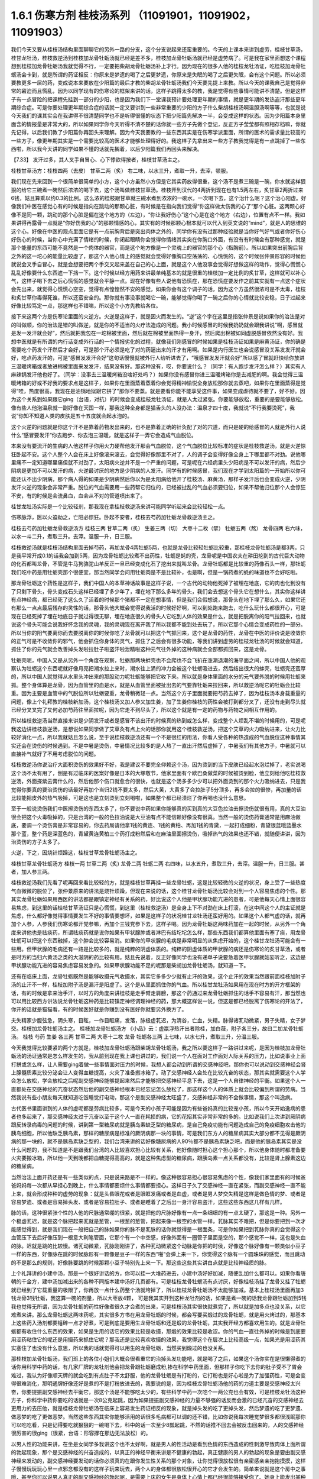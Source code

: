 1.6.1 伤寒方剂 桂枝汤系列 （11091901，11091902，11091903）
================================================================

我们今天又要从桂枝汤结构里面聊聊它的另外一路的分支，这个分支说起来还蛮重要的。今天的上课本来讲到虚劳，桂枝甘草汤，桂甘龙牡汤，桂枝救逆汤到桂枝加龙骨牡蛎汤就已经是差不多，桂枝加龙骨牡蛎汤就已经是虚劳病了。可是我在家里面想这个课程想到桂枝加龙骨牡蛎汤我就觉得不行，一定要把柴胡龙骨牡蛎汤补上才行。因为现在的很多人他的桂枝龙牡汤证，吃桂枝加龙骨牡蛎汤会卡到，就是所谓的药证相反：你原来是梦遗的喝了之后更梦遗，你原来是失眠的喝了之后更失眠，会有这个问题。所以必须要教更多一层的药，变成说本来要放在少阳篇的最后才教的柴胡龙骨牡蛎汤我们今天要先提上来教。所以今天的课我自己是觉得非常的窘迫而且慌乱，因为以同学现有的伤寒论的框架来讲的话，这样子跳得太多的教，我是觉得有些事情可能讲不清楚。但是这样子有一点冒险的把课程先挂到一部分的少阳，也是因为我们下一堂课我预计要处理更年期的事情，就是更年期的发热盗汗那些更年期综合症。可是你要处理更年期综合症的话就一定又要讲到一些非常重要的少阳的方子什么柴胡桂枝汤啊温胆汤啊等等，也就是说今天我们的课其实会在我讲得不很清楚同学也不是听得很懂的状态下把少阳篇先解决一半，会变成这样的状态。因为少阳篇本身里面含的情报量是非常大的，所以如果同学你今天听得不清不楚的话你就一些方子先做个登记，反正方子莹莹都有照相存档嘛，你就先记得，以后我们教了少阳篇你再回头来理解。因为今天我要教的一些东西其实是在伤寒学派里面，所谓的医术的需求量比较高的一些方子，像更年期其实是一个需要比较高的医术才能够处理得好的。我这样子先拿出来一些方子教我觉得是有一点跳掉了一些东西啦，所以我今天讲的同学如果不懂的话就先搁着，以后少阳篇我们再回头来解决。

【7.33】 发汗过多，其人叉手自冒心、心下悸欲得按者，桂枝甘草汤主之。

桂枝甘草汤方：桂枝四两（去皮） 甘草二两（炙）
右二味，以水三升，煮取一升，去滓，顿服。

我们现在先来回到一个很简单很简单的小方，这个小方虽然小方但是它其实药放得很重，这个汤不是煮三碗是一碗，你水就这样狠狠的给它三碗煮一碗然后浓浓的喝下去，这个汤叫做桂枝甘草汤。桂枝开到汉代的4两折到现在也有1.5两左右，炙甘草2两折过来6钱，姑且算乘以约0.3的比例。这么浓的桂枝跟甘草就三碗水煮到浓浓的一碗水，一次喝下去，这个治什么呢？这个治心阳虚。好像我们中医在感觉心有的时候是指向在跳动的那颗心脏，有时候是在指向我们觉得“你这样做太伤我的心了”那个心脏。这两颗心好像不是同一颗，跳动的那个心脏是偏在这个地方的（左边），“你让我好伤心”这个心是在这个地方（右边），位置有点不一样。我如果讲得再露骨一点就是“你好伤我的心”的那颗情感的心，其实有的时候那颗心根本就可以代入到英文说的“mind”，就是人的思维的这个心。好像在中医的观点里面它是有一点前胸背后是突出肉体之外的，同学你有没有过那种经验就是当你好气好气或者你好伤心好伤心的时候，当你心中充满了情绪的时候，你闭起眼睛你会觉得你情绪其实突在你胸口外面，有没有有时候会有那种感觉，就是那个能量的东西可能不竟然是一个肉体的器官，而是这个地方像是一个灵魂上的器官的那个心（指胸前）。所以如果突出前胸后背之外的这一坨心的能量比较虚了，那这个人他心情上的感觉就会觉得好像胸口空荡荡的、心慌慌的，这个时候张仲景形容的时候他就说会叉手自冒心，就是会想要把两个手交叉起来盖在自己的心上面，就是这个人他没事会觉得好想做这样的动作，觉得心慌慌心乱乱好像要什么东西遮一下挡一下。这个时候以经方用药来讲最单纯基本的就是很重的桂枝加一定比例的炙甘草，这样就可以补心气，这样子喝下去之后心慌慌的感觉就会平静一点。现在好像有些人说他有恐慌症，那在恐慌症要发作之前其实就有一点这个症状会先出来，就觉得心慌慌心空空，觉得有点惶惶然不安的感觉，如果你会有这个调子的话，因为这个方虽然很浓可是不太毒，桂枝和炙甘草你毒得死谁，所以还蛮安全的。那你就有事没事就喝它一碗，能够觉得你喝了一碗之后你的心情就比较安稳，日子过起来好像比较笃定一点，那这样也不错嘛，所以这个小方先教给各位。

接下来这两个方是伤寒论里面的火逆方。火逆是这样子，就是因火而发生的。“逆”这个字在这里是指张仲景是说如果你的治法是对的叫做顺，你的治法是错的叫做逆，就是你的不适当的火疗法造成的问题。我小时候感冒的时候我奶奶就会跟我讲说“啊，感冒就是发一发汗就会好”，然后就把我包在一坨棉被里面，然后就在棉被里面热得一身汗，然后爬出棉被如同虚脱感冒依然没有好。我想中医就是有所谓的内行话变成外行话的一个情报劣化的过程，就像我们刚感冒的时候如果是桂枝汤证如果是麻黄汤证，你的确是需要吃个药发个汗然后才会好，可是那个汗必须是吃了对的药逼出来的汗才有用啊。如果是内行医生也会说感冒没关系发发汗就会好，吃点药发汗的，可是“感冒发发汗会好”这句话慢慢就被外行人给听进去了，“哦感冒发发汗就会好”所以感了冒就赶快给你放进三温暖烤箱或者放进棉被里面来发发汗，结果没有好。那这种没有，哎，你要说什么？（同学：有人跑步发汗怎么样？）其实有人麻辣锅发汗他也好了。（同学：没事去三温暖烤箱没啥好处吗？）如果你没有感冒你进三温暖烤箱你是去减肥的啊。我会觉得三温暖烤箱的好或不好我的要求点是这样子，如果你在里面蒸着蒸着你会觉得精神愉悦全身放松那你就去蒸吧，如果你在里面蒸得是觉得“哇，热度很高，我现在是油锅地狱跟它拼了”那你不要蒸。就是要看你能不能享受这件事，如果变成虐待就不要了，好不好。因为这个关系到如果跟它ging（台语，对抗）的时候会变成桂枝龙牡汤证，就是人太过紧张。你要能够放松，重要的是要能够放松。像有些人他泡温泉就一副好像在天国一样，那我这种全身都是猫舌头的人没办法：温泉才四十度，我就说“不行我要烫死”，我说“你知不知道人类的皮肤是五十五度就会起水泡的。

这个火逆的问题就是你这个汗不是靠着药物发出来的，也不是靠着正确的针灸配了对的穴道，而只是硬的给感冒的人就是外行人说什么“感冒要发汗“你去跑步、你去泡三温暖，就是这样子一弄它会造成气血脱位。

本来没有要流汗的生病的人他这样子你用火力硬帮他发汗那会气血脱位，这个气血脱位比较标准的症状是桂枝救逆汤，就是火逆惊狂卧起不安。这个人整个人会在床上好像滚来滚去，会觉得好像那里不对了，人的调子会变得好像全身上下哪里都不对劲。说他哪里痛不一定知道哪里痛但就不对劲了，太阳病火逆并不是一个严重的问题，可是呢在六经病里头少阳病是不可以发汗的病，然后少阴病是更加不可以发汗的病，火逆最讨厌的地方是少阴病的人发汗。同学有的时候感冒，我们现在才学到太阳篇的一开始所以你可能还认不出少阴病，那个病人得的如果是少阴病然后你以为是太阳病给他开了桂枝汤、麻黄汤，那样子发汗后也会变成火逆，少阴发汗火逆的现象会非常严重。脱位的气血需要用一些药帮它归位的，已经被扯乱的气血必须要归位，如果不帮他归位那个人会惊狂不安，有的时候是会流鼻血，血会从不对的管道喷出来了。

桂甘龙牡汤实际是一个比较轻剂，那我现在拿桂枝救逆汤来讲可能同学听起来会比较轻松一点。

伤寒脉浮，医以火迫劫之，亡阳必惊狂。卧起不安者，桂枝去芍药加牡蛎龙骨救逆汤主之。

桂枝去芍药加牡蛎龙骨救逆汤方
桂枝三两   甘草二两（炙）  生姜三两（切）   大枣十二枚（擘）  牡蛎五两（熬）  龙骨四两
右六味，以水一斗二升，煮取三升。去滓。温服一升，日三服。

桂枝救逆汤就是桂枝汤结构里面去掉芍药，再加龙骨4两牡蛎5两，也就是龙骨比较轻牡蛎比较重，那桂枝龙骨牡蛎汤是都3两，只是我平常开成0.1的话我会加到5两，因为龙骨牡蛎比较煮不出药性，牡蛎是蚝的壳，龙骨呢是中国农夫在耕田挖到的古代巨大动物的化石都叫龙骨，不管是牛马狗骆驼山羊反正一旦已经变成化石了挖出来就叫龙骨。龙骨牡蛎都是比较重的药像石头一样，那牡蛎我们吃中药是用牡蛎壳那个很便宜，那当然同学会问用牡蛎肉是不是比较补，也是啊，但是一锅药煮的蚝的味道也不会好吃啦。

那龙骨牡蛎这个药性是这样子，我们中国人的本草神话故事是这样子说，一个古代的动物他死掉了被埋在地底，它的肉也化到没有了只剩下骨头，骨头变成石头这样已经埋了多少年了，埋在地下那么多年的骨头，我们会去想这个骨头它在想什么，其实你这样讲有点神经病，都已经死了这么久了活着的时候那个猪都不一定在想事情，但是我们会假想说，那骨头在地下埋了那么久，如果它还有那么一点点最后残存的灵性的话，那骨头他大概会觉得说我活的时候好好啊，可以到处跑来跑去，吃什么玩什么都很开心，可是现在已经死掉了埋在地底日子就过得很无聊，埋在地底很久的骨头人它吃到人体的效果是什么，就是把脱离你的阳气拉回来，也就说这个骨头可能会说我好怀念我的灵魂，我的灵魂现在离开我了所以我都不能到处去玩了，所以它那个心情会变成药性的一部分。所以当你的阳气要离你而去要脱离你的时候你吃了龙骨就可以把这个气抓回来，这个是龙骨的药性，龙骨在中医的评价说是收敛你的正气可是不收敛你的邪气，他会抓住你身体的灵气，抓住了之后会有很多功能，等我们讲到虚劳的桂枝龙牡汤的时候就会知道，抓住了你的元气就会改善掉头发啦拉肚子啦盗汗啦泄精啦这种元气往外掉的这种病就会全部都抓回来，这是龙骨。

牡蛎壳呢，中国人又是从另外一个角度在观察，牡蛎那两块蚌壳也不会爬也不会飞扒在涨潮退潮的海平面之间，所以中国人他的观察认为牡蛎这个东西呢就好像月亮把潮水拉上来时，潮水往上涌的冲力会被这个牡蛎吸进去，然后结出很大的蚌壳，牡蛎壳还蛮厚的，所以中国人就觉得从水里头冲出来的那股动力呢牡蛎能够把它收下来。所以就是身体里面的水分的元气要外脱的时候用牡蛎来抓。整个身体算是龙骨，因为血管里的血是水，就是从血管里面被扯出去的气要靠牡蛎来拉回来，所以救逆汤呢它的牡蛎会比较重。因为主要是血管中的气脱位所以牡蛎要重，龙骨稍微轻一点。当然这个方子里面就要把芍药去掉了，因为桂枝汤本身载重量的问题，像上个礼拜教的桂枝新加汤，这个桂枝汤又加人参又加生姜，加了生姜你桂枝的药性会被打到都分叉了，还没有走到尽头就已经分叉叉完了又何必加芍药往里面拉呢，因为它走不到尽头了，所以这个就是有一定的药物与药物之间相互作用的。

所以桂枝救逆汤当然直接来讲是少阴发汗或者是感冒不该出汗的时候真的热到或怎么样，变成整个人烦乱不堪的时候用的，可是呢我这边讲桂枝救逆汤，是想说如果同学做了艾草灸有点上火的话那你就用这个桂枝救逆汤，把这个艾草的火力吸纳进来，让火力比较好消化一点，所以我就姑且怎么说，至于说桂枝救逆汤还有一个不是很红的用法，你看人受各种的热造成的气血脱位这种事情其实还会在烫伤的时候遇到。不是中暑是烫伤，中暑情况比较多的是人热了一直出汗然后虚掉了，中暑我们有其他方子，中暑就可以直接补气就好了不用考虑脱位的问题。

桂枝救逆汤你说治疗大面积烫伤的效果好不好，我是建议不要完全仰赖这个汤，因为烫到的当下皮肤已经起水泡烂掉了，老实说喝这个汤不太有用了，倒是有过临床的医案好像是日本的大塚敬节，他家里面有个欧巴桑做菜的时候被烫到脸，他立刻给他吃桂枝救逆汤，外面搽紫云膏什么的，然后他那个伤口就愈合的很快，也就是这个汤多多少少可以把外面烫到的那个火力吸纳进去，只是我觉得你要真的要治烫伤的话最好再加个当归2钱不要太多，然后大黄，大黄多了会拉肚子5分顶多，再多会拉的很惨，再加量的话比较能把皮外的热气吸掉，可是这也是立刻烫到立刻喝啦，如果整个都已经溃烂了你再喝也没什么意思。

至于一般说烫伤我们中医擦烫伤的东西太多了，你不要说中药如果你能够真的买到真的大豆色拉油去擦烫伤就很有用，真的大豆油很会把这个火毒吸掉的，只是台湾的一般的色拉油说是大豆油有点不能信赖好像没有很真。当然一般的烫伤药膏通常是用麻油做底，要调一个烫伤膏是非常容易的，你去药局请他拿1钱的黄连、1钱的黄柏、再加1钱的青黛，一起打成细粉，青黛很蓝哦蓝墨水那个蓝，整个药是深蓝色的，青黛黄连黄柏三个药打成粉然后和在麻油里面擦烫伤，吸掉热气的效果也还不错，就随便讲讲，因为治烫伤的方子太多了。

火逆，下之，因烧针烦躁这，桂枝甘草龙骨牡蛎汤主之。

桂枝甘草龙骨牡蛎汤方
桂枝一两   甘草二两（炙)   龙骨二两   牡蛎二两
右四味，以水五升，煮取三升，去滓。温服一升，日三服。甚者，加人参三两。

桂枝救逆汤我们先看了呢再回来看比较轻的方，就是桂枝甘草再挂一些龙骨牡蛎，这是比较轻微的火逆的状况，身上受了一些热度气血微微的脱位了，张仲景原来的讲法是烧针烦躁，但现在来说的话，这个桂甘龙骨牡蛎汤比较会对到一个人容易焦虑的个性。那其实龙骨牡蛎如果用西医的讲法都是跟镇定神经有关系的药，好比说这个人他是甲状腺功能亢进的患者，可是他每天心情上面很容易焦虑，到这里的话桂枝甘草汤证只是心慌慌，到这里（桂枝救逆汤）是全身上下不对劲在床上打滚，在这中间这个人的主证就是焦虑，什么都好像觉得事情要发生不好的事情要想坏，如果是这样子的状况桂甘龙牡汤还蛮好用的。如果这个人都气虚的话，就再加个人参，人参我们伤寒论都开党参嘛，再加个三钱党参下去，这样子喝。因为龙骨牡蛎这两味药加在一起的时候，从另外一个角度来讲他也是祛痰药，所谓祛痰药就是说你如果有甲状腺肿或者淋巴有结坨坨怎么样，那些东西我们都算他里面有塞了痰，用龙骨牡蛎可以把这个东西融掉，这个肿会比较容易消。如果你的甲状腺的毛病是非常明显的从焦虑开始的，这个桂甘龙牡汤可能会有一些用。但甲状腺的毛病还有一路是比较多的，就是纯粹的阴虚体质的。纯粹的阴虚体质的甲状腺的病还是伤寒论的炙甘草汤，或者是时方的当归六黄汤之类的大滋阴的药比较有用。姑且先说着，反正好像同学也没有递单子说要急着医甲状腺就姑妄听之，这边是甲状腺功能亢进的容易焦虑容易发急的。如果甲状腺功能不足的呢那是柴胡加龙骨牡蛎汤，就知道一下。

还有在临床上面，龙骨牡蛎既然是能够收摄元气收摄水，其实它多多少少就有止汗的效果，这个止汗的效果当然跟前面桂枝加附子汤的止汗不一样，桂枝加附子汤是漏汗是阳虚了。这个是从里面抓住你的气血。所以桂甘龙牡汤如果用在现在时方的开方框架的话，有的时候是拿来治手汗，以时方的角度来讲桂枝是走手臂走肩膀，那这个药通过来龙骨牡蛎抓住的话手不容易有汗，那当然也可以用比较西方讲法说龙骨牡蛎这种药是比较镇定神经调理神经的药，那大概这样说一说，但这是都已经脱离了伤寒论的开法了，你开的话就是猫猫看，有的时候医好就是你赚到没有医好你就要另外换方了。

夫失精家少腹弦急，阴头寒，目眩，一作目眶痛，发落，脉极虚芤迟，为清谷，亡血，失精。脉得诸芤动微紧，男子失精，女子梦交。桂枝加龙骨牡蛎汤主之。
桂枝加龙骨牡蛎汤方    《小品》云：虚羸浮热汗出者除桂，加白薇，附子各三分，故曰二加龙骨牡蛎汤。
桂枝   芍药    生姜    各三两   甘草二两    大枣十二枚   龙骨   牡蛎各三两
上七味，以水七升，煮取三升，分温三服。

今天我觉得比较要紧的两个方就是，桂枝加龙骨牡蛎汤跟柴胡龙骨牡蛎汤，我之所以要这样子一路讲过来呢，是因为桂枝加龙骨牡蛎汤的汤证通常是怎么样发生的，我从前到现在我上课也讲过的，我们说一个人在面对工作面对人际关系的压力，比如说事业上面打拼或怎么样，让人需要ging着做一些事情面对压力的时候，我想人都会动到所谓的交感神经吧，那你也可以说动到交感神经会肾上腺髓质素比较分泌会让人变得血糖提高，火灾了准备搬冰箱了。动了交感神经人会处在比较亢奋的状态，那其实就需要这个人学会怎么放松，学会放松之后呢副交感神经能够提起来然后才能够把交感神经平息下去，这是一个人自律神经的平衡。如果这个人一直都处在交感神经的亢奋状态然后他的副交感神经根本已经忘记怎么放松了，那这样这个人的体质上就会比较偏到所谓的劳病。当然我说有些小朋友每天就知道吃饭睡觉打电动，那这个是副交感神经太旺盛了，交感神经非常的不会做事情，那这个叫逸病。

古代医书里面讲到的人体的虚呢都是劳病比较多，可是今天的小孩子可能是因为有些爸妈真的比较宠小孩，所以今天开始逸病的患者也多起来了，那交感神经太过于亢奋以至于这个人一直在耗损的病，它的花招其实非常非常的多的。比如说我们上次讲到厥阴病跟反转录病毒的问题的时候，讲到第一型糖尿病就是胰岛素缺乏型的糖尿病，是自己免疫功能有问题造成自己的免疫细胞攻击他的胰岛细胞，所以他缺乏胰岛素，那样的糖尿病是标准的厥阴病那一块的事情，可是我们东方人的糖尿病其实大部分都不见得是厥阴病的那一块的，就不是胰岛素缺乏型的，我们台湾来讲的话好像糖尿病的人90％都不是胰岛素缺乏吧，而是他的胰岛素其实是没什么问题的，我不知道是不是跟我们台湾的人比较喜欢担心比较有关系，他好像随时担心这个担心那个，所以他身体随时都准备要火灾要搬冰箱，所以他一天到晚都把血糖提得高高的，就是这种焦虑型的糖尿病，跟胰岛素一点关系都没有，比较是肾上腺素这边的糖尿病。

当然治法上面开药还是有一些类似的点，只是说来路是不一样的。像这种很容易担心很容易焦虑的个性，像我们家里面有的时候爸爸妈妈每一次都从早担心到晚上，什么事情都要烦什么事情都要担心。这样日子久了交感神经一直在紧张，而副交感神经一直不能上来，就会形成种种的虚劳的现象：就是头昏眼花或者是眼眶发痛或者是血虚，或者是男人梦交失精是这样是做色情的梦、或者是容易梦遗、或者是容易掉头发、或者是容易拉肚子、或者是睡着了之后出一身汗容易盗汗，这些这些东西这几样有几样。

脉的话，这种很紧张个性的人他的尺脉通常绷的很紧，就是把他的尺脉好像有一点一条细细的有一点太硬了，那这是一种。另外一个极虚芤迟，就是这个脉把起来芤就是葱管，一根葱的葱管，把起来像一根空的水管一样，芤脉其实不难把，但是你要把到一次才能感觉得到，就是我们现在一般把自己的脉如果你的脉不是芤脉的话你就觉得是一根面条，可是你如果把到芤脉你真的会觉得这个血管压下去后好像压到一根意大利笔管面，它那个有一个中空感，好像外面有一圈管子里面是空的，那个感觉不一样，这也是失血的脉。迟就是跳的比较慢。诸芤动微紧，芤脉刚刚讲了，各种芤动微紧这个动脉是你把的时侯，好像这个脉好像有一颗类似小豆子一样的东西，好像脉在跳的时候脉形有一颗像是豆子一样的东西“啪”会弹上来一下，你觉得这个脉有一个圆珠珠的感觉，而且跳动的不是那么的规则，好像脉要跳的时候那颗小豆子特别先上来一下。那这些这些其实讲白点就是比较神经质的脉。

上个礼拜讲的小建中汤，那是一个很好讲话的方，你可以挂一大堆药进去，小建中汤好好加减，随便乱加什么都可以。如果你看唐朝的千金方，建中汤加减出来的各种不同版本建中汤好几页都有。可是桂枝龙骨牡蛎汤有点讨厌，好像桂枝汤挂了龙骨又挂了牡蛎就已经到了它载重量的极限了，你再放一点什么药整个汤就垮掉了，所以桂枝龙骨牡蛎汤不太能够加减。基本上桂枝汤里面再加3钱龙骨3钱牡蛎，我这算一碗的剂量，所以大枣放4颗， 可是我其实开到这种龙牡剂的话，如果是煮一碗的话我龙骨跟牡蛎加到5钱我也觉得无所谓，因为龙骨牡蛎的药性好像煮很久才会煮的出来，可是桂枝汤其实很快就煮完了，所以就是加多点也没关系，以它难煮来讲。那么龙骨牡蛎这两味药呢，其实很多方书在用龙骨牡蛎的时候，都会写要买煅过的龙骨牡蛎，就是用火烤过的，那基本上这些药入汤剂都要锤碎一点才好煮，可是到底是要用生龙骨牡蛎和还是煅的龙骨牡蛎，其实我开经方都喜欢用生的。就是龙骨牡蛎都有收住什么东西的效果，如果是生用的话它的效果比较是收摄，那煅的效果比较是收涩。你的气血一直往外掉的时候是到底要用涩药粘住它的呢还是用摄药来抓住它呢？那我还是比较喜欢收摄的效果，我觉得这个在层次上比较高级一点，如果光是用涩药其实塞住了也没有什么意思，所以我的话就觉得可以用生的龙骨牡蛎，当然买到煅过的也没关系。

那桂枝加龙骨牡蛎汤，我们班上的各位小姐们大概会很看重它的治掉头发功能吧，就是喝了之后，如果这个汤你实在是很懒得煮的话你用科学中药的话，有几家厂牌的龙牡剂他会把龙骨跟牡蛎磨成粉,掺在科学中药里面，但那样子你吃下去你的肚子受不了胃会难过，我认为好像顺天牌的就会吃到有点肚子不太舒服，他的龙骨牡蛎是有打粉的，它打粉也是好心啦是为了加强药性，可是会变得很难消化，那明通牌好像还好是煮的不是打粉放进去的，我要说的是，因为桂枝龙骨牡蛎汤他的药的力道主要是交感神经太兴奋，你要提振副交感神经去平衡它，那这个汤是不能够吃太少的，有些科学中药一次吃个一两公克也会有效，可是桂枝龙牡汤这种方子，你科学中药你要吃的话就是一次8公克起跳，因为如果提振副交感神经的力量不够强的话反而会激的已经亢奋的交感神经去更用力的去压他，就是桂枝龙骨牡蛎汤在临床上容易发生药证相反的现象，就是掉头发的吃了更掉头发，然后梦遗的吃了更梦遗、做恶梦的吃了更做恶梦。当然这些东西其实你能够活用的话很多毛病都可以调的还不错，比如你说我每次睡觉梦很多都很浅眠那你可以吃吃看，只是记得要吃就狠狠的一碗喝下去，科中的话一次至少8瓢起跳，不然的话推不回去会被反击回来的，人的交感神经很厉害的很ging（很紧，台语：形容撑在那边无法放松）的。

以男人性的功能来讲，在坐是女同学多我讲这个也不太好啊，就是男人的性活动是看到色情的东西造成的性刺激导致肉体上面所谓的勃起现象，那个是交感神经的兴奋造成的，以真正的神经平衡来讲是不健康的勃起，真正健康的男人的勃起的现象是要由副交感神经来发动的，副交感神经要发动的话你必须真的在跟你发生性关系的那个对象，让你觉得很放松很有亲密感亲亲抱抱摸摸，这样子慢慢玩玩玩心里一点邪念都没有的这样子玩来玩去，两个人的身体都很放松很开心的它才会发生的。简单来说就是这个房中之事哦，甚至你可以说男人真正的副交感神经的勃起呢，是需要上床的女生是身体上心情上都已经很能够接受你了。她身上能发出某种气味给了你一个邀请你的讯息，你才会真的能够发生的。现在的这个时代比较年轻的男生很麻烦的一点是男生都很熟悉情色刺激造成的假勃起，真正的因为肉体的亲密关系形成的勃起是副交感神经的，那么交感神经的性的刺激兴奋会引导到射精这件事情，因为人的身体的机制是真正的勃起是副交感神经可是射精是交感神经的，如果你的性的欲望是因为交感神经的兴奋而挑起的话，这个男人自然而然就会容易变得早泄，就是他的神经系统用错了。

比较健康的性关系，人类在地球上面的生活中会有压力会有很多挑战会让你的交感神经兴奋，所以你需要一些方法让你的交感神经能够平息，副交感神经能够上来，以人类来讲最自然的方式就是性活动，性活动理论上它的功能是平衡你的神经，调和自律神经用的，那这个调和的过程就需要两个人有充分的亲密感，在床上慢慢的抱抱摸摸亲亲这样子拖很久，你在外面打拼了8个小时回家做2个小时好歹能平衡过来啦。可是现在的男生在这方面很糟糕的，就是需要情欲刺激然后哗啦结束了。情欲刺激也是交感神经射精也是交感神经，那你就一直累积了压力，然后压力造成你追求情欲刺激，情欲刺激又用交感神经来处理性的东西。那这个男的交感神经一直绷在那边那男的就会变成色情狂。

什么叫色情狂，就是每分每秒都会有色念，人的头脑可以变得这么脏，根本就用错神经了。如果一个男的在床上是能动用副交感神经，好好的从过程中学会放松自己的话，到后来他的交感神经的兴奋平息了之后他不会想射精啦。做爱的目的以男人来讲是让你从一个性的亢奋状态借着这个过程越来越放松越来越舒服，然后到最后就不会想要射精了。射精是繁殖用的一年发春一次就够了，要那么多干什么，你以为人类怀胎三个礼拜就可以生一窝呀，又不是细菌。人类繁殖所需要的射精一年里面发情一季就够了，另外十个月都是怀孕用的，现在男人的性活动就是坏在这个地方，是已经坏的很凶了。

从前我在网络上看一个傻孩子，你知道现在网络上都喜欢聊一些很多奇怪的话题，我就看到一个小孩子，应该是男生吧，他说我该吃什么中药才能交得到女朋友，当然他问这个问题其他人都在笑他，我心里当然也有嘲笑他的一面啦，可是我在想说好像是应该吃桂枝加龙骨牡蛎汤，你吃了桂枝加龙骨牡蛎汤啊你自律神经能够比较调和了，你身上放出来的外分泌，这个荷尔蒙会让别人觉得不可怕一点。因为有的时候那个人的神经很偏的时候，人体的外分泌一般人的鼻子闻不清楚，可是你知道天底下有些男人是这种，你跟他相处在他半径一公尺内你就会好像觉得特别紧张特别不舒服特别有厌恶感，这种情况还是会有啊。

这样的一个调整，这是以男人的部分来说的，至于说桂枝加龙骨牡蛎汤有的时候，女同学比较多啊，你想要治掉头发想要治头昏或什么的，像晕眩的方子，如果你是又晕眩又会掉头发就用这个方。有的时候女生她的身体常年以来体质都比较太寒了，太寒血管就会很窄，那血管窄你喝这种桂枝汤系的补药，有时候一下子血管松不开它过不去，就会变成口干舌燥上火。如果你吃桂枝龙牡汤会口干舌燥上火的话就要换一个二加龙骨牡蛎汤，其实桂枝龙骨牡蛎汤很难加减的，历代做来做去都只有一个二加龙骨牡蛎汤好用，那二加龙骨牡蛎汤呢比方你也放个三两，如果只开一碗就3钱的炮附子再加一份的炮附子，那你是用生附子的话就生附子先空锅滚个四十五分钟再关火再加其他药材进去，白薇这个药是比较能够清血热的药比较能够顺血的，那你说附子加下去也会让血管比较开，让气血比较能够通，本来二加龙牡汤是要把桂枝拿掉，用附子代替桂枝的，但是我们现在来开桂枝不必拿掉，有了附子通常这个药能过的去了，然后白薇是能把血里面多余的热清掉的。在这里吃桂枝龙牡汤会上火的人有白薇会舒服很多。有同学托莹莹买过桂龙牡治掉头发的都知道，都直接开二加龙牡，白薇跟附子就加在里面。

因为桂枝龙牡汤是一个非常好用的方，像有些女人不要说女人好像女人多一点，膀胱不知道是怎么样好像做个手术不然会很容易漏尿还是什么的，那个用二加龙骨牡蛎汤不能说百分之百的疗效但是效果是还不错的，就是各种耗损型的虚劳。（同学：我吃二加龙牡汤也会觉得胃堵堵的好像不消化一样。）这样啊那现在到底还有哪家科学中药还能相信，那不然还是喝煎剂好了。其实煎剂不麻烦的，现在很多中药行都有代客煎药，我家是住忠孝复兴站嘛，那个老sogo后面有一个崇德药行，你写个药单去他帮你，5天份的他就肯接单，他会把5天份的药煎一个一煎煎个二煎，然后封到真空包里面，你拿来撕开掺点热开水就可以喝了，那很方便而且收的工钱也没有很多。以市中心来讲那家价钱还算公道，那当然有更多家是可以去用的。其实像小建中汤和桂枝龙骨牡蛎汤我都蛮赞成找个代客煎药的中药行叫他煎了然后真空包包给你，你喝下来也很方便，科学中药其实常常都有不消化的问题，只是你托人家煎药，小建中汤要放麦芽糖你自己要提一罐麦芽糖去给他，那他没有的药材你要拿去给他一下。

（同学问：“老师，中邪应该吃什么？”）中邪啊，应该吃柴胡加龙骨牡蛎汤，其中一种嘛。如果那个人根本是已经很明显的个性已经换成另外一个人的，那还是把他压起来刺鬼穴十三针比较有用。还有一个中邪好用的方叫做甘草泻心汤。不一样，柴胡龙骨牡蛎汤的那种是从精神创伤，受到惊吓之类的精神创伤，变成强迫症再慢慢变成神经病，有一个恶化的过程的。如果这个人是今天出门晚上回来就已经变了一个人，那个是甘草泻心汤比较有效。

伤寒八九日，下之，胸满，烦惊，小便不利，谚语，一身尽重，不可转侧，柴胡加龙骨牡蛎汤主之。
柴胡加龙骨牡蛎汤方
柴胡四两  龙骨一两半   黄芩一两半   生姜一两半   人参一两半   桂枝一两半   茯苓一两半   大黄二两   牡蛎一两半   大枣六枚（擘）
铅丹一两半
上十二味，以水八升，煮取四升，纳大黄，切如棋子，更煮一二沸，去滓，温服一升。日三服，夜一服。

讲了桂枝龙牡汤之后就变成不得不讲柴胡龙牡汤，因为有一些看起来是桂枝龙牡汤的证状，那你桂枝龙牡汤也大碗大碗的喝了，结果喝下去之后居然还是药证相反。就是吃了之后反而恶化的，那个代表这个人的交感神经已经完全卡住了。就算是去用桂枝龙牡汤提振他的副交感神经不一定能平衡那个交感神经，你必须直接拿柴胡剂在他交感神经锤一下，就是把交感神经打松打昏一下，用比较像是西医的胡说八道来讲的话，桂枝龙牡汤是副交感神经阳虚，柴胡龙骨牡蛎汤是治交感神经阴实，当然证状会很像，可能这个人会觉得的压力都会很大，比如说男人是阳痿早泄啦，但是当你用桂枝龙牡汤会卡的时候你就要用柴胡龙牡汤。

柴胡龙骨牡蛎汤他的主证原来是治疗，张仲景的书里是说这个人得太阳病里用错了下法然后造成这个人气血脱位，其实用错了下法吃了泻药把气血拉乱，我不要用张仲景的说法，比较直接的讲法就是小孩子吓到了需要收惊的那个状态。就是你受到精神上的刺激，或者是撞击造成了你身体里面什么地方被卡到一下，那种感觉。柴胡龙牡汤证我觉得最标准如同伤寒论上面写的柴胡龙牡汤证是心里头惊烦，就是很容易被吓到很容易觉得心里头很不舒服，然后全身发重胸口发闷，那个状态是什么时候最容易出现啊，是你睡觉的时侯入睡的那个瞬间或醒来的那个瞬间被电话吵醒，你有没有那个经验过？这个恐怕要讲到一点点我个人认为的玄学思考啦，我一直觉得人睡觉时候身体里面好像有什么地方有个什么小精灵会离开身体到另外一个世界去吃饭的啦。就是柴胡系的药少阳系的药我们中医里说治的是人的膜网，那人的膜网是这样子，我现在讲这个其实都已经能够有点太超前，其实这都是柴胡的专题要讲的不是这里要讲的。我现在大概说一说，人的身体好像有一个躯壳之外有一个能量的模子，你之所以长这么高呢，或者是这么胖这么瘦，可能都跟你的身体外面的铸模有关系，有一个磁场铸造了你这个人的轮廓，然后你的肉才会依着这个轮廓来长。这样一个由讯息场构成的一个铸模，我们今天活着的时候用测电流的福尔电针来测可以测的到人体的经脉，身上有电流的流动。可是你把这个人一枪毙掉你再测，好像经脉就整个没有掉了，经脉会随着人死掉它的现象会消失。可是一个人如果是睡着的时候我们说人在睡着的时候体重会减轻一滴滴，那醒来的时候他会回来他的体重，睡着时候会有一个什么东西会离开你再回来。

伤寒方剂 桂枝汤系列	偷偷教11091902.avi

可是离开你去另外一个世界吃饭再回来的灵魂好像不会带走你的膜网，就是你的身体的这个部分睡着的时候测经脉络都还是在的，还是正常的在运作的。我们姑且想象从灵魂的角度看是人的这个灵体有一个模子。这层模子在睡觉的时候是会留在你的肉体上面的，但心里头有一块好像是属于潜意识的地方睡觉的时候要离开你到另外一个世界去吃饭。那睡着的时候这个灵体要离开你然后醒来的时候回到你身上，在他出去跟回来的那个当下，我随便说一个画面，有点像是倒车入库。就是说要睡觉的那个瞬间那个意识已经朦胧了，你们家有带小孩的知道，在拍小孩把小孩子哄睡着的过程，小孩在睡着的那个瞬间会咔嚓一下，有没有摸过，有吧，其实大人也会哦，只是你平时一般不太会摸大人睡觉，当然大人太不可爱。但小孩会，小孩在睡着的那个当下会咔嚓一下，就是他的灵魂从身上拔掉的那一下。

那灵魂要出车库跟回车库的那个当下，如果忽然电话铃响起吓到了，倒车的时候就刮到墙，这真是灵魂创伤心灵创伤。但是这种现象如果是很小的小孩那他就可能会产生一般我们民俗说的收惊的现象，就是小孩的灵体根本跟肉体还没粘的那么死，我们大人我执重了才会平常不能离魂离体。那小孩被吓到了灵魂也会这样子脱一下，那脱一下的时候灵魂上的刮伤，说是刮伤在膜网上也可以。但以西医来讲就会造成神经上的伤痕，神经上面会有一些异常的现象，产生持续性的伤痕，一种异常的放电。

如果你是睡醒之间的那个瞬间被吵醒的话，刮伤了，第二天就会变成什么样？电话铃就会变成你的心灵创伤，第二天你只要听到电话响就会好气，就会惊到一下，同类的伤痕不断的在里面再加强再增多。我这边讲这个地方呢是柴胡龙牡汤证比较是走这个调子的。所以你就想说一个人可能会因为他的生长过程某一些心灵创伤，渐渐渐渐形成一种类似强迫症的问题，甚至可能是工作狂或者可能是爱情上瘾症或者是很多东西。很多东西包括人一生气肝经就会受伤，人一高兴心经就会受伤，也就说所有各种情绪上的动态都会伤到你的经络，那这些留在正经十二脉，其实任督脉都会伤，这些经脉上面的伤痕，这些经脉是粘在哪里的？也是粘在你的人体的膜网上面，全身的能量的模像个大平原一样，你要洗刷这所有的心灵伤痕也是要从这个地方开药进去洗。

那柴胡龙牡汤他的细部我姑且不讲，他的力道就是你这碗汤喝下去之后，他会把你的膜网像喷水这样刷啦啦的洗一遍，心灵创伤这样子洗掉，去惊治惊痰还是铅丹比较有效，可是我不太敢让你们初学者用铅丹，铅丹就是刷油漆以前要先把那个铁刷的桔黄色的桔色的粉，那个很毒哇，当然你用布包起来煮，但你包的不好煮出来如果你喝到铅丹粉还是会中毒，所以我们姑且拿磁石粉代替，磁石粉又喝不坏嘛，中药房买磁石那磁石的力道弱所以就放重一点好了放到8钱，龙骨牡蛎呢放多一点好了我也写到3钱这么多，相对于桂枝甘草汤是个大浓汤，柴胡龙牡汤是个大淡汤。即使是这么轻的剂量你也分三碗喝，把它煮的淡淡的，每一碗汤的药要很稀薄很稀薄，但是要很热很热的喝，让药性喝下去以后能冲上来然后再像下雨一样的洗你的全身。那柴胡龙牡汤要让他冲水的力道够，你要放大黄，可是大黄不能煮到一起，8碗水煮4碗水，分四次喝，每次喝一碗。这个汤里面呢，要他淡淡的喝，磁石粉你包或不包没有关系反正都没有毒就一起煮，但是大黄要另外包，大黄这个药啊，他冲水帮你洗全身的心灵创伤，这个汤大黄还是有用的。可是大黄煮到汤里面去的话就变成泻药了，你就吃了一直拉肚子这没有用，那你要得到大黄的冲力但是不要让它变成泻药，那大黄要怎么弄呢，2钱的大黄你先把他掰碎，这个汤已经8碗煮4碗了，你关火前5秒吧正在滚的时候，大黄丢进去数1、2、3、4、5关火然后赶快把药汤滤出来，大黄不可以再泡在里面了，大黄只这样涮它一下就滤出来，这样药就会有大黄的冲力但是不会变成泻药。那外面市面上的柴胡龙牡汤的科学中药的麻烦就是，第一个是他没有去大黄的它就是一瓶泻药，如果不想变泻药去了大黄呢这个药的冲刷能力又不够了。所以我觉得这个汤还是考究一点，自己煮。

那喝这个汤呢你会蛮能够感觉到中药这个东西真是莫名其妙的东西。怎么讲呢，我遇到过的人喝柴胡龙牡汤的煎剂，即使是用磁鉄代替铅丹的，也有一半的人会有这样的感觉就这个汤喝下去后感觉全身在嗡嗡响，就是这个汤一碗热热的喝下去之后，它的药感是你的全身里面的肉跟内脏都嗡嗡。。。。好像在帮你念什么经一样。就是喝了之后全身嗡嗡嗡嗡的这样子，就是我们身体为什么会嗡嗡响好像是加装了一个什么不知道的马达或什么的，然后呢可能你第二天你拉的大便里面会拉出痰，你看到大便上面会浮着一坨痰，它也是一个很强的祛痰药，这个痰就是可能是你的，以西医来讲就是让你神经受伤的那些东西，它会以一种痰的样子打下来，所以同学你治虚劳桂枝龙牡汤碰壁了，你就会要用治交感神经阴实的柴胡龙牡汤。

（同学：有没有什么体质不能喝这个？）还好，加加减减，他的寒热虚实的向度还算安全，因为能够治的东西实在太多了，因为柴胡系的方都是你如果开到对的时候，可以治的病种太多了我今天讲也讲不完。比如说我这边收到的单子有一个同学他上面讲说他的心绞痛，是发作的时候是这两个手指（无名指和小指）会发麻的，我们一般治心绞痛的方子，原则上是能把你的冠状动脉打通就可以治心绞痛了，那个是冠心病的比较多。可是如果那个同学他说他治心绞痛的话，他心绞痛是这两个手指（无名指和小指）会发麻，那他的心绞痛就有可能是所谓的膜网病，那他的这种心脏病就需要用柴胡龙牡汤来治。

因为手的无名指应该是手少阳三焦经吧，小指是心经跟小肠经，有带到三焦膜网这个东西的时候就要从膜网的药开。那你开柴胡龙牡的话，血管其实也是一种膜，心脏的瓣膜也是一种膜，就是全身的膜在膜网的世界都是相通的。你用柴胡龙牡汤把这个膜推到喝了你身体嗡嗡响，你全身的膜开始位置对的时候，你心脏瓣膜歪掉也会回来。就是这样的一个方子可以用的地方太多太多了，只是我们今天不是专门讲少阳篇所以没办法讲的很透，只能这么初期的说着。

那我们讲到这一块就是自律神经的不平衡，我想就不得不讲一点点这些地方的东西，我今天到底还有没有时间讲更年期啊？（同学：可以先喝柴胡龙牡汤然后再喝桂枝龙牡汤？交感副交感的问题。）可以，就是我们家小方是这样喝的，他就是先吃柴龙牡，小方啊，你的那个柴龙牡喝起来什么感觉啊？我知道你是没有嗡嗡声啦。就是你在网络上跟你的朋友讲好爽好爽都爽在哪里？（小方：首先第一次喝的时候两个肩膀的重量突然没有了。）啊你是鬼上身是吧，OK，因为柴龙牡确实是蛮厉害的，修补各种心灵创伤。（同学：老师4碗是一天喝完吗？）一天，喝一天。（同学：4碗喝完就好啦？）不一定，看状况，如果你是非常常年累月的心灵创伤的话可能要多喝几次，但我也不会建议天天喝，比如说你可以三五天喝一次喝保养，一个礼拜喝一次也可以。你就煮一个4碗分成早、中、晚、睡前这样子喝，你4碗煮出来一定要马上把药渣滤掉，因为大黄再泡下去就变泻药了嘛。但是你滤出来后赶快用一个保温瓶装起来，然后把它分成4次喝。或者一整天这样抿着抿着，但最好是烫烫的喝，因为这个药比较清淡要热一点，药才能够走的透。（同学：那我如果一天喝一 碗，一个礼拜喝四天。）也行。（同学：一天喝4碗，那我煮了两三个人喝。）我跟你讲啊，柴胡龙牡汤这个方子啊，是我开药的经验里面最会发生逃药现象的一个方，逃药就是这个人逃走不吃这个药，就是我给这个人开柴胡龙牡汤，明明是很会做菜的人他就说不好意思这个药我没喝，因为睡过头了汤烧焦了。就是很会逃，这个汤你要开给谁啊，那个人喝不喝得到都是问题。一次我开这个药给一个蛮熟中药的朋友，然后他就放几个月他也不喝，我说为什么，他说因为我家没有生半夏然后我就懒得去买就没喝，我就觉得你用普通烂半夏来做效果也会有啦，不要那么挑了，就是大家都找尽借口逃这个方子，真的能够喝到这个汤的人还需有一点缘分了。

（同学问：我买科中啊，有时候很需要吃的时候一走过去都闻得到它的味道。）照理说科学中药盖紧盖子味道是不会出来的。但你经过他就会闻得到它的味道当你需要吃的时候，但是你就会像鬼缠身不会去吃他，就是很奇怪就是这个药就是伤寒论里面的药有一些方比较偏到灵界，柴胡龙牡汤就非常偏到灵界的一个方，这个方是非常走到灵界的一个方。（同学：卡到阴的问题，能解掉吗。）对，交感神经卡到阴的问题，你的意思是说先把什么草洗身体。（同学：卡到阴喝不喝得到这个汤药，要先把阴拿掉，然后才来喝这个汤。）如果是你自己的话就硬的把这个汤喝下去就好了。我跟你讲中医要搞的话都多多少少会碰到一些好像是鬼神的层面，碰到的话，我觉得我是那种不太会挣扎的人，我就安安分分到此为止好了，不要跟它硬碰硬。因为我这方面不太想要讲的很多，其实很多种病可能超乎各位的想象，很多很多的病其实都跟你身上有没有跟东西有关，可是呢遇到这种事情我就不太会想硬的想要给那个人开药。因为中医的同行大概都有类似的经验，比如说这个病人他的失眠是因为身上有跟着凭依灵造成的，你真的开了失眠的药，他喝下去了今天晚上你自己就不要睡了，就是你家半夜会忽然有锅子从架子上砸下来把你吓醒之类的。就是他身上的那个东西会来闹你，所以这种时候我都会觉得个人业障个人担，为什么要惹到我家。就是我不太喜欢开药开着开着好像会挑起什么灵界大战，可是实际上是很容易挑起的，像柴胡龙牡汤或者治失眠的酸枣仁汤那种方都很会挑起灵界大战的，你惹到了他身上那东西，就会半夜被鬼踢这样子。所以我不知道哎，怎么处理怎么面对我到现在都觉得很不擅长。

老实说我自己教书40个人的班教得动，180个人的班教不动也是因为这样。因为人多了惹到的东西就多，然后就撑不住。才有了，我去年不就病倒了，真的事业不能做大，做大了撑不起大家的业障。那时候真的去年教书真的是人太多，我一进教室就觉得不对了。同学可能不那么熟但助教一看就知道今天又被多少只鬼在压，就是那种......所以后来这个班是以前那个庄子班的同学，大家都混熟了，大家都比较没有冲突感然后才敢开，不然的话我觉得那感觉真是太恐怖了。上课时好像是喉咙被掐住一样根本不给你讲话。

讲到这里呢，西方的心理学家佛洛依德很喜欢讲说，人的很多精神异常都是因为性的压抑，就是他很喜欢这样子讲。我觉得他这样子讲其实是有意义的，因为对人来讲如果你能够有一个比较好的性生活的话，那这样你的心情上会感觉到健康非常多。那当然现在的这个社会这个年头是男生在床上的床品实在是太差了，自己把它搞坏，全部从头到尾都用交感神经来，让自己变得更加紧张，因为交感神经那种做爱的方法就让你射精后很疲劳，可是马上就再想要，那个性欲根本是不可能平息的，性欲要平息必须要副交感神经跟交感神经达到平衡。

有些话讲的太露骨也不好，我觉得就是男生性方面的不满足咬咬牙也就能忍过去了，可是最麻烦的是女人的性的不能满足，这是非常要命的一件事情。女人的脑子的结构跟男人的是不太一样的，我随便说好了，人的脑的中间有一个叫脑梁的东西，左右脑的桥梁。男人的脑梁是比较细的，女人的脑梁是比较粗的，脑梁比较粗的女人跟脑梁比较细的男人，他的脑子里面的讯息的储存方式是不一样的，就是一个男人的脑子他是什么东西都是分一小块一小块的，这个区域只做这个事那个区域只做那个事，可是女人的脑梁比较粗，所以女人的头脑里面各种讯息是交融在一起的。

那这样的情况是会造成什么样的生理上的差别呢，就是比如说同样等级的中风，这个男人中风了就整个人废了残废了，可是女人中了风就每天跟医生跟我眼睛看不请我头好痛我腰好酸。就是因为她的资料是分散的，所以中风的时候被打死的风险比较低。都会打缺一个，但男人就就很清楚的哪一个机能被灭了，那女人就很平均的好像这里差一点那里差一点。就是女人中风严重度比男人中风要不严重。就是这样的一个状况。可是这样的一种资料情报是糊在一起的女人的脑，她的神经平衡其实如果要用性的角度来说的话，女人要让自己的神经感受到舒爽跟快感是需要非常多次的性高潮的，就是女人先天来讲也是一个能够做到多重性高潮的生物，那男人的性高潮射精了就累了就虚了，可是女人的性高潮那是一个让自己的身体里面甚至你可以说是让脑内吗啡分泌，让你的人得到快感的很重要的关键。

当然有些女人，有些时候女人可以觉得性关系会让她很舒服很满足，但是她也没有许多性高潮，主要是那个亲密感跟整个温暖的感觉她就觉得很好，那样也可以反正满足就是了，但如果以性高潮来算的话现在女生啊要心情好的话，一个礼拜性高潮不能少于18次吧，那就看你们的另外一半行不行啊。所以如果在坐有一些未婚女子的话你挑选结婚的对象，当然如果这个人能让你感觉到肉体上很满足可是其他方面不合这样也是不好，可是呢如果一个人各方面都合但是肉体上不能让你满足的话，这个人万万不能要，因为这是一辈子的事情。如果你遇到一个不好但肉体上能让你满足的人，那灵魂伴侣的部分你还可以在别的地方找，还可以有工作伙伴，可是肉体这块不行的话你要换人很麻烦。

那如果女人没有办法得到足够的肉体的快感的话会很容易造成心情上面的种种问题，我们台湾是比较保守的地方吧，像我这几年看美国人拍的连续剧我都觉得很难过，因为文化不同有种文化冲击，我就会说，为什么这个男主角女主角遇到一点压力就要跑到旅馆里去开房间了，就是美国连续剧最近这些年的剧都非常喜欢上床，动不动就有床戏，动不动又有床戏，动不动又有床戏，烦死我了，我要看剧情啦，但是就是代表说现代人活在一种精神焦虑的状态，比较开放的国家来讲他就会自动转入性欲的模式，可是我们台湾是比较保守的地方，所以你看台湾的连续剧这两个人动不动就吵架这两个人动不动翻脸，就是为什么这个也要吵，为什么这样子，不是道个歉就说完了吗，为什么这样也要硬要争辩，台湾连续剧就是看人怎么翻脸不断的翻脸翻脸翻脸。

这就是我们东方女人性生活不美满会造成一种糟糕的现象，动不动翻脸动不动看这个不顺眼动不动就生气就怄气，所以这个问题还是要解决解决，当然你如果最简单的解决就是把你老公休掉。但是这个如果不是那么容易的话，那就要自己解决，要让副交感神经提振让脑内得到快感可以怎么样啊，可以吃甜食啊睡懒觉啊泡热水澡啊。这些都很能调节神经嘛。那如果你没时间过这种优雅的贵夫人的生活的话，那你就喝甘麦大枣汤，这个汤啊张仲景他在讲到这个汤的时候他说是治脏燥，然后呢历代的医家，因为它的主证是这个人喜欢打哈欠，常常想哭，然后情绪不稳定，这样的一个现象，那喜欢打哈欠，动不动就莫名其妙的悲从中来，情绪非常不稳定，那张仲景就是脏燥。历代的医家不知道写了多少论文打笔战在说这是哪一脏在燥，就是说因为这个人爱哭嘛，肺属悲所以是肺脏燥，所以说小麦是润肺的，这都不是错。又有人说是子宫燥所以会歇斯底里怎么样怎么样，但是呢其实我一直觉得，张仲景啊如果你很熟悉他的笔法的话，你从文学的领域会知道张仲景在说什么。张仲景这一本伤寒杂病论你从头看到尾你就会知道，张仲景这个人啊是把限制级的东西拍成普遍级的天才，就是比如说张仲景说人啊身体搞坏啦就是不要房事过度，房事过度不会写房事过度他会写夜不时动摇，就是说你晚上该睡觉时不睡觉起来做一些事。就是他很会把限制级的东西用普遍级的语言表现出来，所以这个脏燥呢以张仲景的语言来还原的话，就是这个女人她得不到滋润，那得不到滋润就要多吃甘麦大枣汤，不然的话这个女人很容易陷入忧郁的状态。

妇人脏燥，喜悲伤欲哭，象如神灵所作，数欠伸，甘麦大枣汤主之。

甘草小麦大枣汤方
甘草三两   小麦一升   大枣十枚
上三味，以水六升，煮取三升，温分三服。亦补脾气。

那有同学问到忧郁症，忧郁症有好几路，有少阴病的失志型的忧郁症，有一路的忧郁症是因为女人得不到足够的性满足造成的，那你要用这个直接让他的头脑那个脑内吗啡之类的东西能够分泌起来，那他的心情上才会比较舒服。那当然甘麦大枣汤就直接开生药好了，多便宜的药啊。甘草1两，小麦，中药行叫浮小麦，浮在水面上的小麦1碗，红枣10颗掐破，煮成3碗，就一天3碗这样灌下去。这个药我第一次试喝的时候我觉得好甜哪，我那时被它甜的吓到，甘草用生甘草这不用炙甘草，我被他吓到就是天哪怎么有东西比黄莲的苦还要甜，比黄连的苦还要让人觉得.....但是就是那么强烈的甜味。我那时候我也忘了是为了什么就想要试试这个药，我那个时候工作压力很大，在出版社熬夜，然后喝了之后呢我离开公司回家的路上，天哪我走路我在唱歌哎，忽然之间心情好，有学弟在学校里头看到什么人失恋了在那边哭就叫他吃甘麦大枣汤，喝了之后就不哭了。就是这样子这样子一个从这个角度来调理这个情绪的。

如果你喝甘麦大枣汤有药证相反，你就喝了之后更爱哭更爱打哈欠，情绪更不稳，那你就又要吃回柴胡龙牡汤。就是有药证相反你必须吃柴胡龙牡汤把它打掉一点，因为像柴胡龙牡汤，我们一般说劳病，神经紧张容易压力大怎么样怎么样就是桂枝龙牡汤证，然后劳到极点会变柴胡龙牡汤证。可是你真的变成柴胡龙牡汤证的病人的时候，有的时候那个病人呈现的样子不是劳病是大逸病。当他的交感神经已经绷到极点的时候，他变成再也不能承受一点压力了，每天都在玩都在看电视，他变成压力大到极点之后他完全不能面对任何现实，一点压力都不能再承受了，所以看起来反而是大逸病的样子。那个时候你开劳病的药比如说桂枝龙牡汤，甚至小建中汤都可能会药证相反，那你要先用柴胡龙牡汤去破那个东西，就是这样的。

那甘麦大枣汤它的主证，爱打哈欠情绪不稳，你有没有觉得跟一个什么状态很像？就是吸毒的人在那边勒戒的时候很像，其实你也可以说是，人会吸毒其实也可以说是这个他有某种的不平衡，那吸毒的情况是这样子，一般的人会吸毒主要是在于他的面对现实受到的挫败感，吸毒或沉迷于打电动玩具或什么都是逃避现实的心情比较多。就是他的心力还不够强，出来工作面出来面对工作都比较吃力，这种想要逃避现实的时候，人会想要找到一个上瘾的东西或者是电动玩具或者是吸毒或者是什么东西，这是一路。但是还有一路的吸毒的人我是觉得比较无奈的，就是我们现在的如果你在这个社会上面去看啊，什么样的人吸毒的频率是极端的偏高的？以现在的社会好像是男的同性恋者。那以脑的结构来讲是这样子，男的同性恋的人的脑是比较像女人的脑，就是脑梁是比较偏肥的，这样子的脑是需要多重性高潮的刺激才能够平衡的，问题是男人的身体根本没有机能可以让他多重性高潮，如果他要取得那么多的性高潮的刺激的话他会精尽人亡，所以就变成说男的同性恋者他的脑跟身体的不容易配合的现象，造成他的头脑是一直处在那种性饥渴的状态，所以变成男的同性恋的人会非常容易落入吸毒的问题。

那相对来讲，如果是男的同性恋者的话也是有事没事也是需要喝一喝这个的，不然的话他的情绪上面会很不容易平衡，所谓不平衡就是人会变得很欠揍，常常会有愤世嫉俗的感觉，就是什么都看不顺眼，讲话变得很毒这样子。我们现在不要说什么同性恋者的问题，就是当你觉得你开始变得愤世嫉俗了，讲话很喜欢毒别人酸别人，这种时候你就要觉得可能我需要喝一点甘麦大枣汤啊，来平衡一下我的大脑，这是要知道的。因为这件事情我觉得在男的同性恋身上是比较辛苦，因为如果不会处理这个东西的话，非常容易陷入那种性饥渴跟吸毒的问题。反过来说就像女的同性恋的人就是头脑的结构脑梁比较窄，她的脑比较接近男人的脑。我曾经有一次看到我的朋友，两个女生她们是同性恋的朋友，她们在聊天，我听到女同性恋者间的对话我呆住哎，我说天啦，怎么会女同性恋的人谈恋爱是这么心灵的，就是她非常的不肉体。她们在谈事情时是沟通两个灵魂都要完全契合融合在一起的那种，心理上面的部分非常的多。那男的同性恋者不是这样，男的同性恋者是非常肉体的，就是看到有帅哥有肉肉就这样子发花痴就对了，那个完全不一样。女同性恋者的话她是头脑的性欲很容易满足，肉体随便两下就满足了，剩下时间太多没办法搞性欲她就去搞心灵，当然我不是说绝对，大家不要随便对号入座，就是这个大概的方向我们要知道一下。

因为女人的头脑需要这个刺激，像这两个方我就抄在这边，姑且就留下来，因为我不会去帮一个女的患者开这些药，因为通常我不会探听人家的隐私到这个程度，所以我就说一说你们知道。

散花丹
柴胡三钱   天花粉（栝蒌根）三钱   炮附子五钱   茯神五钱   炒白芍二两   熟地二两    玄参二两   当归一两   生地一两   陈皮一钱
消愁汤（清欲汤）   血枯经断，潮热盗汗，面目焦黑
当归一两   炒白芍一两   葳蕤一两   玄参一两   熟地一两   柴胡一点五钱   丹皮三钱   地骨皮五钱    白芥子一钱

这两个方都是看起来肝火很旺的方，像这个散花丹是什么？散花的花是什么？就是花痴，你知道就是古时候有一种情况，女的在家里面她老公不恩宠她，憋久了然后那女的终于看到谁都发花痴，就觉得欲火攻心。我这样讲可能有些同学会觉得不以为然，可是现在你是在一个比较开放的年代，就是没有压抑到那么神经的地步。可是在一个比较封闭的社会，真的女人这样子闷着受不了她会变成见到男人就疯狂的扑上去那样子。当一个人已经郁闷到肝火旺到会发花痴了，当然这两个方都是女人用的方（散花丹和消愁汤），男人的体质用这个不太对，就是用很滋阴的方加然后加一些疏肝的药，把她的肝火降下来，当然这些方都不能常吃，常吃人会被寒坏，这些方都很冷，这个（散花丹）大约是三帖左右会把发花痴的状态降下来。消愁汤，我写消愁汤比较文雅，原来的名字是清欲汤，那这个是尼姑寡妇之类的古代的女人家，她实在是这个方面没办法得到满足，煎熬的太厉害，变成她整个肝火烧到她的血都干掉了，于是呢她就很可怜的可能明明才三十一二岁就进入更年期状态，更年期是她自己烧干自己造成的，血枯精断潮热盗汗面目焦黑，因为我本来是预计要接下来讲更年期的方子嘛，但那要真的更年期啊，那这个不是真的更年期，这是假的。

我这样说是因为我发现，现在一般的市面上的中医在治疗更年期综合症的时候，都很喜欢开滋阴药为主，因为他好像觉得说会发热嘛就是阴虚嘛，可是呢如果是真正的更年期，阴虚的患者比例非常的低。可以说是要开滋阴药的反而是这种假更年期的，比较会用到滋阴药。更年期如果是经方派的老手来看的话，其实一定是往少阳病的方向去想，烧一烧又不烧烧一烧又不烧这就是少阳嘛，整个路子是不一样的，如果某个女人真的是好像肉体方面是完全得不到满足的，她的更年期她的脸色干干的黑黑的，那更年期就很早就开始，那就要考虑他有没有可能是这个自律神经失调，造成她的血都烧干掉了，这些还是要考虑进来的。因为这些问题决不是那些患者会能鼓起勇气跟我讲，说老师我欲求不满，这个问题都不会端到我面前来的，所以我常常在跟莹莹讲说，你们女生的病你们自己的医术要练好，女生病你们女生医，因为这些话真的不会讲到我这个男生听的到的，所以就姑且知道一下。

那么再回头看一看这个桂枝加龙骨牡蛎汤，如果你要治盗汗，盗汗就是睡着的时候出一身汗，如果你要治盗汗的话我觉得还可以再加一点，一般的特效药，你可以加小麦1两，不要加在这个汤里，桂枝龙牡汤不能挂东西，你要另外放。小麦一两桑叶三钱，你就把他煮一煮然后装个装水壶这一天当茶喝，其实要治盗汗只是要小麦壳啦，如果你有小麦的麦麸的话只要3钱就够了，中间的麦子肉都是多余的，小麦一两桑叶三钱，这样子煮煮水平常当茶喝，治疗睡着之后出一身汗的盗汗是比较有办法的。

如果要用桂枝龙牡汤治疗掉头发的话，我通常都是直接开到二加龙牡汤，这样的话比较不容易上火，因为人上火的时候头发也会掉，就像你如果做灸，做到每天都精神太好都失眠做到上火了，就灸到上火了人也会掉头发，头发也会容易白。如果是说治疗掉头发的话其实还有一种特效药，因为桂枝龙牡汤治的掉头发是那种你洗了头之后，你会每天澡缸的排水孔觉得头发好像掉很多那种的，如果喝了桂枝龙牡汤喝个一个礼拜之后你会发觉，哎洗澡缸排水孔的那个头发少很多了。可是呢你说桂枝龙牡汤治不治秃头啊？就男人有些人有的到了五六十岁他整个头都秃了，对不起，不治，桂龙牡没有治到秃头啊，秃头其实也不是生病，只是遗传是如此嘛。

可是如果你真的想要治的那种更严重的掉头发的话，还有一个方，可能我讲了你们也不会爱喝，就是蚕宝宝的大便，那个晚蚕沙，太小的蚕宝宝的大便太小没有用，要大一点的蚕宝宝，早晚的晚，晚一点的蚕老蚕的，晚蚕沙呢每天用3两，很多哦，然后用绍兴酒煮个几滚，把渣渣滤掉，喝那个煮过蚕沙的酒，这个是治疗掉头发或秃头的蛮特效的偏方，我觉得这个人个性上很多的怪癖我很喜欢用动物药。我觉得煮个三滚，之后三五分钟都可以啦，那时候酒精也蒸发掉了也喝不醉了。就是蚕沙，蚕宝宝的大便。蚕沙三两这么大一坨，恐怕也要两碗绍兴酒，不然恐怕煮不了盖不过，恐怕要两碗。

那至于说白头发比较麻烦，是这样子，一般来讲我们中医历代治白头发比较有效的那几味药，比如说很代表性的何首乌不能碰铁器，可是我们现在何首乌从收割开始到做到药厂药局就一直碰铁器，所以就变成不好用了，就是现在何首乌已经不好用了。那地黄呢要治到白头发最好也是不要碰铁器的，那现在也都没有办法了。当然台湾现在其实有人是在种何首乌的，台湾是可以种何首乌的，如果你去何首乌田自己挖的话那另外算。但是现在这些治疗白头发比较好用的药就少掉很多，那还有一些其他的偏方，还在试验中，我现在还没有很笃定的几个药方好推荐，但是有一个偏方你们倒是可以试试看，反正也吃不伤你。有一种我们中国人黑头发还蛮有名的药叫做旱莲草，你去药局请他拿旱莲草打粉，打成粉后你就每天三次，每次挖10公克用酒吞服，等于一天要吃到30公克了，生药打粉药性比较稀薄，旱莲草每天3次每次10公克，永久来吞服的话，那治白头发还可以，我不敢说是仙丹但是还可以。

那如果是治疗掉头发秃头，像有一些经方派的加减法也是可以用啦，比如说桂枝汤里头挂一份柏叶柏树的叶子，再挂一份生地黄，只是挂生地黄药会有点寒，这样就最好能够再加一点酒这样子煮，就是柏叶地黄桂枝汤，这个治疗掉头发也还多少是有一点用。有些方子其实路数很多。旱莲草的药只是微微的有一点寒，所以用酒来吞服的话就蛮安全的，大概不会有什么副作用，没什么不能吃，只是这种偏方效果好的时候像仙丹，效果不好的时候就蛮让人失望的。

我对于白头发一直有一个迷信，就是我有一个朋友好像是学算命的还是怎么样，他说一个人如果少年白的非常厉害代表双亲会早走之类的，如果是那种命格上的头发白那个怎么办啊，那个好像我不知道怎么用药哎。就像是看风水的也会讲这个家的女主人住在靠南边的房间容易得绝症，那这种的话我也不会用药，我也觉得说你还是赶快逃离那个房间吧。那种八卦，女主人住在南边房子形成明夷卦嘛，为什么叫明夷卦，地火明夷，就是南边的房间后天八卦是离卦，那女主人是坤卦，地火明夷。那我也不会外行，大概女主人最好闪一下南边的房间。像这种风水，我也不知道叫不叫迷信，但好像有一定程度的准确度。好像有一次我们家搬家的时候，我继母睡到南边的房间，我跟我爸爸说风水上觉得这不太好，我爸好像被她欺负了很多年怀恨在心，说我就要给她睡南边，呵呵，趁机报仇，没有勇气正面冲突的男人，能够想到自我安慰。

我一口气没有下课的就这样子上了两个钟头了，我今天要教更年期就是大家一起上掉算了，因为更年期这件事情的情报量比我刚刚教的东西只多不少，抄起来也是满满一个黑板的。下次一开始上课就上更年期一直上到下课，可能需要到这样子。用第二堂课来处理更年期时间不够，我觉得我的上课的进度都好像是设假的一样，每次都让自己十分之失望。因为本来今天的第一堂课是要先教温胆汤跟酸枣仁汤，这样下次上更年期的时候才勉强抄得动黑板。不然黑板都不够抄，如果我们现在下课十五分钟给同学上个厕所，再给我二十分钟我先把温胆汤跟酸枣仁汤教了，这样子再下个礼拜我上更年期的话我黑板才抄得下，好不好。

杂病问答 温胆汤、酸枣仁汤、高枕无忧散	偷偷教11091903.avi

下个礼拜我们好好上一次更年期，现在这两个方以虚劳来讲是跟桂枝龙骨牡蛎汤比较有关系的，因为张仲景的虚劳的几个方剂依序比较重要的是什么，小建中汤桂枝龙牡汤跟天雄散，因为桂枝龙牡汤跟天雄散的药性有些重复，所以有了桂枝龙牡汤也可以了，再来就是肾气丸啊酸枣仁汤啊，再来就是大黄蛰虫丸跟薯蓣丸之类的。这都不是治感冒的方是治虚劳的方。那么我们因为讲到更年期就必须要面对到一个很讨厌的事情，就是更年期的问题常常是关系到所谓六经辩证的少阳病，可是呢少阳区块这个东西啊非常让人觉得有难度的就是，我们可能可以说这个人呢，他是身体里的各种神经讯息的互动，以及各种内分泌的互动，其实都可以算到少阳，就是身体的情报网，就是你这里分泌这个内分泌去刺激什么地方做什么事。

这样一个情报网如果要对到药方的话呢，是一层一层的，也就是这个人她更年期发潮热或不舒服，你可能会大约大约的知道这个人少阳区块有问题，可是这个少阳区块呢可能是有四五层甚至五六层不同的面板，面板就是电路板啊，在管不同的功能，你知道这六块电路板里面有哪一块有故障可是你不知道是坏哪一块，这是很讨厌的事情。也就是说要搞一个更年期，你必须少阳的方子每一块面板的方你都要会开，然后这样才能探得到他到底是哪一块面板坏掉。讲到这个膜网或者是人体情报交流的功能，像少阳病来讲的话，不在张仲景方子里面的温胆汤也是一个很有名的方子，少阳经这个东西呢足少阳胆经从脚趾头上来走身体侧面绕一绕，有很大一块绕行部位刚好是重叠到人体的淋巴比较密集的身体侧面，所以少阳经本来是一个能量上面的经，少阳经上来就绕到头两边，那少阳经绕在这边能量是非常直接的影响到一个人的脑下垂体下视丘那个地方。

如果这个人的少阳病是下视丘功能失调造成的内分泌失调的话，你如果直接给下视丘重开机那个是小柴胡汤，那个柴胡要重到那个程度才能够进到脑子底下重开机，然后你的内分泌才能不失调，但是换句话来讲我们说这个人她的更年期的病是，她的卵巢的什么激素不够啊，然后造成什么脑部雌激素还是什么激素的代偿反应啊什么的，这种内分泌失调理论也是少阳在管的。只是有的时候脑子会开错机是因为少阳经上来的这条路，这个地方的淋巴坏掉了，以西医来讲说是内分泌失调，但是实际上以中医来讲很可能是他的淋巴系统有什么污染，或者是网膜污染，造成少阳经被弄脏。因为少阳经非常受三焦系统的干涉，那三焦干涉到少阳经弄到少阳经的讯息不对了，那头脑里内分泌开机的时候就开不对，就是会有这样的问题。

也就说西医来讲就很单纯的是更年期是人老了，所以这里的激素不够了，所以造成头代偿性的头脑里面的什么激素。可是如果这样的话是不是每个更年期综合症的妇女，她吃了这个荷尔蒙就立刻会大幅好转然后痊愈呢，没这种事。如果只是单纯的激素不够那就简单了，我们只要活子宫的气血，让子宫再活泼一点让它激素够就没事了，那个温经汤就解决了，或者甚至更轻一点桂枝茯苓丸就解决了。如果你吃了那个西药荷尔蒙 立刻就全部都好了的，那种我们也是一个中药吃了全部都好。

问题就是有很多的更年期患者是你西药荷尔蒙吃到死也不会好的，那个的话就是少阳坏掉了，这个就要去找到底是少阳里面哪一片面板坏掉了。你想想看，像我们刚刚讲到柴胡龙骨牡蛎汤，那个坏掉的那一块面板是灵魂跟肉体的交界，已经非常偏到你这个灵魂的身体有没有撞邪的问题了。就是少阳你要走到极点的话才有到柴胡龙牡那边，讲到温胆这边呢，是比较调整到跟人的膜网有关联的那一段少阳经，那这一段少阳经跟小柴胡汤在打的，跟人的下视丘有关系的那一段少阳经又不太一样。

有的时候你说一感冒腮帮子这里有肿快，可能你就要用温胆汤加味什么东西，因为温胆汤的药性高度还能到这里（面颊），可是如果你这个人的感冒是耳朵听力忽然损伤，然后开始晕眩，就是中耳内耳怎么样什么的，那个的话可能要温胆汤放弃，用小柴胡汤才能上来这里（耳朵），但你也不能说温胆汤上不到这里，只是少阳就是这样一块一块的面板，你要怎么拆，或者说我们更年期正治的方温经汤，其实温经汤本身也可是说一种少阳药，就是温经汤如果你用中药的药理来说，好像是这个人身体的自我侦测系统侦测到她的子宫太寒了，所以它叫身体拼命发热免得子宫太冷，体质来讲是子宫寒可是症状来讲是全身热，就是她的自我侦测系统看到了这样的现象。

这些这些如果你还要讲一个少阳药，随便，因为太多了，下个礼拜我们要讲到柴胡桂枝汤之类的，还有清少阳湿热甚至要动到五苓散，那三焦里头有郁火的话，郁闷的火，那个要用到栀子，那像酸枣仁汤是什么方呢，酸枣仁汤是专门固护，这又是少阳的一个区块，专门顾护胆经营气的一个方，我们讲桂枝汤的时候已经讲到营气跟卫气，营气跟卫气的差别就是营气是比较柔软的气是走在脉之中的，卫气是比较粗糙的气是走在脉之外的，我们中医说营行脉中，卫行脉外，像上次我说到如果你要补精比较简单的方法是煮一个好的广东粥，那个佩佩就问我能不能用那个五谷米来煮，我说五谷米不行，因为五谷米是补粗而不是补精，这不一样的五谷米是粗食，粗糙的食物的气是补到四肢去的，如果你要补精的话要吃精食不能用粗食，那个不太一样，手脚没有力气才会用粗糙一点的东西来补。

虚劳虚烦不得眠，酸枣仁汤主之。
酸枣仁汤方
酸枣仁二升   甘草一两    知母二两   茯苓二两   芎藭一两
上五味，以水八升，煮酸枣仁得六升，纳诸药，煮取三升，温服一升，日三服。

那这个酸枣仁汤的症头是虚劳的、心烦不得眠。其实现在很多人如果睡觉非常烦睡不着啊那个都已经不见得是酸枣仁汤了而是朱鸟汤。如果你睡觉的睡不着是在床上翻来翻去，觉得我睡不着这件事让我很气，那个已经是要用生鸡蛋黄不是这个方。那这个方比较对到的就是，比如说你有段时间很忙，常常困了，比如说我小时候高中时候差不多到晚上十点半就要打瞌睡，可是那个时候功课写不完，硬要熬到超过十一点半，就发现好困好困还要K书，K到超过十二点忽然完全不困了，就是熬夜过头就不会困是不是。

人会困是因为照人体经络的营气巡行，是晚上十一点到一点是走在胆经，营气巡行到胆经它会困，然后一点到三点是走在肝经，那从胆经转肝经这里是人体的所有内分泌的重新整合的时候，所以这一段从十一点到半夜三点这四个小时的睡眠是最重要的睡眠吧，可是如果你硬着要熬夜，你十点半就是不睡硬要ging到十二点多不睡，那渐渐渐渐营气在那段时间入胆经的功能就会坏掉，有同学递单子说我的更年期或什么的症状，我是晚上一定要过了一点钟才能睡得着，有没有人是这样子，十一点到一点是睡不着的，那这样就是她的营气入胆经这一段受伤了，通常是熬夜过头造成的。

那营气入胆经这一段受伤要用什么来修这一段呢，要用酸枣仁要用的很重，1.5两还是轻了，一天的量你用3两都可以，两个饭碗的酸枣仁称重量有现在的5两那么重至少。所以酸枣仁放多一点没关系，放到5两也没关系。我们教桂枝汤的时候讲到大枣这味药，大枣就是让各种药性变得柔和，然后入脉管。所以大枣助十二经，就是各种东西的药气如果遇到枣变得比较柔和进入十二经络，去变成营气。那么相对来讲枣里面有一种枣子比较小颗、味道比较清淡、比较不那么甜、有点微酸味。那酸枣的话就是枣里面的药性特别凝聚在胆经那一段，就是十二经里面特别凝聚在胆经那种枣子。

当然你说酸枣仁这个药，单用常常在什么地方，那是这个人的病是胆经病，什么是胆经病，就是他平常过日子都好好的，他就是晚上十一点到一点全身不舒服，这种人就是要用酸枣仁来医。酸枣仁用的够重，它去顾护这一段的营气。那至于甘草1两的话让药性比较温和姑且不论。那知母是这样，茯苓在这里当它是安神的药好啦，那知母是这样子，如果一个人是熬夜过头的失眠，通常那个人都是馊掉的，就是一直都睡不饱，整个人上火一样焦躁焦躁的，那种上火发干的焦躁知母还是有点用嘛。看你有没有明显上火的感觉，有的话知母就放3	钱没有的话放1钱。知母比较像是一个人的血哪里已经酸掉了用知母把它碱性化回来，这是象征性的讲法。人如果真的血酸掉的话立马就发病死掉了，马上就菌血症之类的东西。

芎藭我们今天因为常常用的是四川产的就叫川穹之类的，芎藭这个药张仲景时代只用到1两很少，可是我们今天开的话往往用到6钱，为什么川穹要用6钱了？因为一般的后代派中医看到酸枣仁汤这个方，最会看不顺眼的就是这个芎藭这味药，因为川穹这味药是一个活血药，那活血药一定会伤血，那这个人已经是睡不着了，已经是血虚了，你还用这种耗血的药来医他那不是让他血更虚嘛，对川穹我们会有这样的疑问。但以今天近代的研究来说的话川穹这个药反而要加的稍微多一点。因为如果有到6钱这么多的川穹，它会有比较强的镇定神经的效果，让你能够睡眠变深睡眠品质变好。就是虽然它会活血有点伤血可是你睡眠品质变得很好的话这些都是值得的，所以这是功过相抵的问题。另外就是如果我们用行经脉的营气来讲的话，胆经那一段是靠酸枣仁，接下来肝经那一段就换川穹来医。前一段是酸枣仁后一段是芎藭，因为你不放芎藭的话可能是你十一点睡到一点然后就醒。我这样是有点乱讲了，其实不一定会这样的。

我有一个同学他递的单子她说她的更年期怎么样怎么样的症状，然后他说是早上是准四点钟必醒，那对不起准四点钟必醒的这个跟更年期要分开算，因为更年期的问题比较是在肝经胆经的那边。如果是到了四点钟必醒的话那个是肺经的问题，那肺经不好的人或者是大肠经有问题的那个时间点会醒。可是呢这个我就不敢乱开药了，必须这个同学找机会来自首一下。因为肺经要调的话必须要很仔细，因为肺这个脏非常的脆弱，随便写一个药单怕过与不及。我要把个脉看看舌苔搞清楚你的肺是个怎样的一个肺我才能开药，所以不太有通方可以用。所以这是以劳累熬夜造成的失眠来讲基本方是酸枣仁汤。

温胆汤
陈皮三钱   半夏四钱  枳壳三钱   竹茹三钱    茯苓五钱   生姜三钱

另外一个古代治疗失眠的很重要的一个方是温胆汤，温胆汤的药味以竹茹为主，竹茹生姜的药性把陈皮半夏这些都带进去，这个比较是清三焦里面的痰水，那清了三焦痰水你的胆经就会走的顺，胆经走的顺的话你才好睡，什么叫好睡，有一个说法就是老人家睡觉常常会不能深眠半夜忽然惊醒。那是因为老人家整个肉体的活力比较缓慢，他睡觉有时候会越睡越深深到后来就会停止呼吸，然后就往生了。那他的身体因为要害怕这种事情，就会在觉得他的气筒已经开始慢到要shutdown的时候，它赶快把他叫起来，所以老人家睡觉有时会半夜忽然醒一下。而这个让你半夜忽然醒一下的机制以中医来讲就是胆经的功能，那么这个温胆汤的情况比较是你的胆经脏掉了。所以这个人的胆经没办法搞清楚这个人他到底是不是要睡得死掉了，所以它只好感觉到好像看不清楚怕他死了。就姑且把他摇醒看看他有没有死掉，胆经看不清楚状况的时候他身体会多做一些事情免得你怎么样，所以很多人的失眠是跟胆经脏掉有关系，那胆经脏掉的基本方就是温胆汤。

历代有各种有各种版本，我取一个最大公约数正确的以后照这个开就可以了，竹茹是竹子的皮，所以吃下去药性就走在人的皮底下，清这个膜网的。我要教更年期，所以我有点好奇不知道外面的中医是怎么开更年期的药的，我想看一下外面的中医出手的方法啦，刚好张起轩小助教他的妈妈在给外面给中医师看更年期，我说你妈药单借我看一下，结果我看他妈妈更年期的药单，我觉得开法当然是不合我意啦。首先两个药单都是以滋阴药为主，好像认为这个人是阴虚火旺什么的。可是实际上更年期跟阴虚火旺这种事情没有那么多的相关性。其中一边的方子好像是治疗她的失眠然后就开了一大堆滋阴的药，其实失眠的人除非你是清清楚楚的朱鸟汤证不然的话你也没有什么滋阴药好开啊。因为很多人失眠并不是烦的不得了，而是淡淡默默的在床上一觉卧到天明都没合眼。他不一定有烦，没有烦的要死就不一定是阴虚。

另外一个开法就是因为晕眩嘛，就开半夏白术天麻汤然后再加一些滋阴的药，我就觉得说同一个医生的A药单要治的那个症状跟B药单要治的那个症状加起来不就是温胆汤证嘛。你又何必这样子东搞搞西搞搞呢，就是温胆汤证本身我看到同学递来的单子有人有，就是他是同时有晕眩的问题又同时有失眠的问题，如果你这个人同时是晕眩又是失眠的话那温胆汤太好用了。你不妨试试看，这个方子不寒不热也吃不坏人的，又晕眩又失眠就用温胆汤。

我这边先教温胆汤，因为下个礼拜我们要教更年期其他方黑板写不下，但有些人的更年期他就是又晕眩又失眠的，那这个时候你就要会开。

高枕无忧散
温胆汤方（陈皮三钱   半夏四钱  枳壳三钱   竹茹三钱    茯苓五钱   生姜三钱   ）
   再加    党参七钱   麦冬五钱   龙眼肉三钱   生石膏三钱   酸枣仁一两    川宆八钱

温胆汤治失眠还有一个后代方，是把它跟酸枣仁汤合方叫高枕无忧散。就是温胆汤里再加党参再加麦门冬再加龙眼肉再加生石膏清胃火，然后再加酸枣仁再加川穹，这样子加在一起其实一般类型的失眠这个方还蛮强的，因为同学的单子多多少少都让我看到有失眠的症头，我是觉得失眠要讲是其实也有好多不同的路子

可是少阳这一路的失眠你们可以先试试看先玩玩看，有治好就算赚到，没治好下次上课继续吐槽，喝了没效一定要跟我讲，市面上有很多本来是名医的人后来变庸医了，就是因为他的名气太大他医坏的病人都不好意思骂他，然后他就一直以为自己医的很好，他得到的回馈有偏差医术反而就慢慢变烂了，所以我求求各位为了我的医术着想，开不对一定要吐槽。

少阳病的几路药里头温胆汤你们就姑且记得这个方，将来等到我们真正教了小柴胡汤的时候，我们开药会有一些技术上的拿捏。怎么样的情况开小柴比较好，怎么样的情况开温胆比较好。因为张仲景的柴胡系的药都是有很强的专对性的，就像少阳病的柴胡芍药枳实甘草汤它就专对消化轴的情报失调。那你说它能不能治到失眠能不能治到发烧不一定，就是它的专对性比较强。那唐代的温胆汤有一点像是故意制造出一个比较糊的方，这个方同时具有某种程度的柴胡芍药枳实甘草汤跟小柴胡汤跟柴胡龙牡汤的特质，这样子。

那这个比较糊的方就是，如果病人的主症专对性没有那么强的时候，这个比较糊的方会比较好用。但是专对性很强的时候还是用专对性强的方，比如说失眠，那个人根本就很严重的处事易惊，遇到一个小事就很容易受刺激然后被吓到，那个是柴胡龙骨牡蛎汤证。那就直接开到柴龙牡那边去。你不要开温胆汤这种温药给他混，但是就这一条胆经走的不顺的时候真的有很多不同的睡眠问题。比如说一个人胆囊因什么事情被西医切掉了，切掉之后就会消化能力变得很混乱。比如说一吃饭就变得这里那里不舒服，或者是早上一吃早餐就拉肚子，或者睡觉长年累月都不能深眠只能浅眠。这种因为少了一个胆乃至于胆经的气不好，这里那里都是小毛病的话，这种病温胆汤比较好用。温胆汤可以还他半个胆，温胆汤让他把他胆经的气顺过之后，那少了一个胆的种种副作用都可以得到一定程度的解决。

那这些方子姑且先留着，也是有点太超过了。没有教少阳篇的前提要教更年期的是有点狠。温胆汤我觉得不需要太计较，三碗水煮个一碗半好啦，好不好盖的过。酸枣仁汤这些药也没什么需要煮太久的药，酸枣仁熬久一点比较不错。大概是八碗煮三碗，我这里没写这么大你就五碗煮两碗好了。酸枣仁历代中医喜欢说生的酸枣仁治嗜睡，熟的酸枣仁比较治失眠之类的，但是不用这么分，经方开你随便生的熟的都可以都有效，所以没关系，嗜睡跟失眠从这个方剂来讲是同一个意思。因为胆经失调火车十一点没进到胆经，说不定明天几点进胆经就睡了，不该睡的时候就睡了，所以这个部分就稍微先跟大家讲一下。
